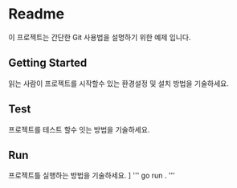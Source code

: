 * Readme
    이 프로젝트는 간단한 Git 사용법을 설명하기 위한 예제 입니다.

** Getting Started
읽는 사람이 프로젝트를 시작할수 있는 환경설정 및 설치 방법을 기술하세요.

** Test
프로젝트를 테스트 할수 잇는 방법을 기술하세요. 


** Run
프로젝트틀 실행하는 방법을 기술하세요. ]
''' go run . '''
